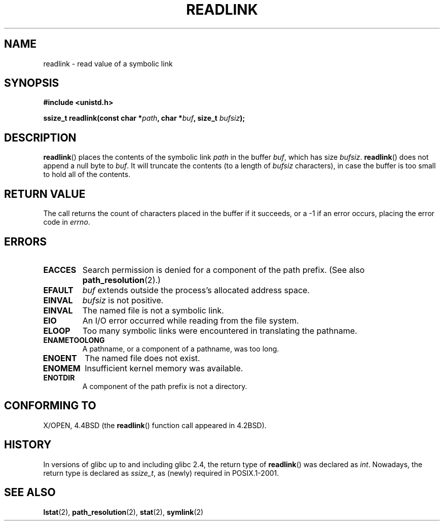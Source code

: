 .\" Copyright (c) 1983, 1991 The Regents of the University of California.
.\" All rights reserved.
.\"
.\" Redistribution and use in source and binary forms, with or without
.\" modification, are permitted provided that the following conditions
.\" are met:
.\" 1. Redistributions of source code must retain the above copyright
.\"    notice, this list of conditions and the following disclaimer.
.\" 2. Redistributions in binary form must reproduce the above copyright
.\"    notice, this list of conditions and the following disclaimer in the
.\"    documentation and/or other materials provided with the distribution.
.\" 3. All advertising materials mentioning features or use of this software
.\"    must display the following acknowledgement:
.\"	This product includes software developed by the University of
.\"	California, Berkeley and its contributors.
.\" 4. Neither the name of the University nor the names of its contributors
.\"    may be used to endorse or promote products derived from this software
.\"    without specific prior written permission.
.\"
.\" THIS SOFTWARE IS PROVIDED BY THE REGENTS AND CONTRIBUTORS ``AS IS'' AND
.\" ANY EXPRESS OR IMPLIED WARRANTIES, INCLUDING, BUT NOT LIMITED TO, THE
.\" IMPLIED WARRANTIES OF MERCHANTABILITY AND FITNESS FOR A PARTICULAR PURPOSE
.\" ARE DISCLAIMED.  IN NO EVENT SHALL THE REGENTS OR CONTRIBUTORS BE LIABLE
.\" FOR ANY DIRECT, INDIRECT, INCIDENTAL, SPECIAL, EXEMPLARY, OR CONSEQUENTIAL
.\" DAMAGES (INCLUDING, BUT NOT LIMITED TO, PROCUREMENT OF SUBSTITUTE GOODS
.\" OR SERVICES; LOSS OF USE, DATA, OR PROFITS; OR BUSINESS INTERRUPTION)
.\" HOWEVER CAUSED AND ON ANY THEORY OF LIABILITY, WHETHER IN CONTRACT, STRICT
.\" LIABILITY, OR TORT (INCLUDING NEGLIGENCE OR OTHERWISE) ARISING IN ANY WAY
.\" OUT OF THE USE OF THIS SOFTWARE, EVEN IF ADVISED OF THE POSSIBILITY OF
.\" SUCH DAMAGE.
.\"
.\"     @(#)readlink.2	6.8 (Berkeley) 3/10/91
.\"
.\" Modified Sat Jul 24 00:10:21 1993 by Rik Faith (faith@cs.unc.edu)
.\" Modified Tue Jul  9 23:55:17 1996 by aeb
.\" Modified Fri Jan 24 00:26:00 1997 by aeb
.\"
.TH READLINK 2 1997-08-21 "Linux 2.0.30" "Linux Programmer's Manual"
.SH NAME
readlink \- read value of a symbolic link
.SH SYNOPSIS
.B #include <unistd.h>
.sp
.BI "ssize_t readlink(const char *" path ", char *" buf ", size_t " bufsiz );
.SH DESCRIPTION
.BR readlink ()
places the contents of the symbolic link
.I path
in the buffer
.IR buf ,
which has size
.IR bufsiz .
.BR readlink ()
does not append a null byte to
.IR buf .
It will truncate the contents (to a length of
.I bufsiz
characters), in case the buffer is too small to hold all of the contents.
.SH "RETURN VALUE"
The call returns the count of characters placed in the buffer
if it succeeds, or a \-1 if an error occurs, placing the error
code in
.IR errno .
.SH ERRORS
.TP
.B EACCES
Search permission is denied for a component of the path prefix.
(See also
.BR path_resolution (2).)
.TP
.B EFAULT
.I buf
extends outside the process's allocated address space.
.TP
.B EINVAL
.I bufsiz
is not positive.
.TP
.B EINVAL
The named file is not a symbolic link.
.TP
.B EIO
An I/O error occurred while reading from the file system.
.TP
.B ELOOP
Too many symbolic links were encountered in translating the pathname.
.TP
.B ENAMETOOLONG
A pathname, or a component of a pathname, was too long.
.TP
.B ENOENT
The named file does not exist.
.TP
.B ENOMEM
Insufficient kernel memory was available.
.TP
.B ENOTDIR
A component of the path prefix is not a directory.
.SH "CONFORMING TO"
X/OPEN, 4.4BSD (the
.BR readlink ()
function call appeared in 4.2BSD).
.SH HISTORY
In versions of glibc up to and including glibc 2.4, the return type of
.BR readlink ()
was declared as
.IR int .
Nowadays, the return type is declared as
.IR ssize_t ,
as (newly) required in POSIX.1-2001.
.\" FIXME . In 2005-04-01, the return type was changed to the
.\" the POSIX compliant 'size_t'.  When this is actually released
.\" we should udate the above prototype and add a NOTE about the 
.\" variation across glibc versions.
.\" See http://sourceware.org/bugzilla/show_bug.cg1?id=2450
.\"
.SH "SEE ALSO"
.BR lstat (2),
.BR path_resolution (2),
.BR stat (2),
.BR symlink (2)
